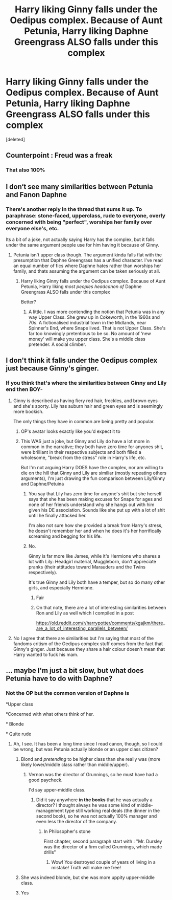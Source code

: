 #+TITLE: Harry liking Ginny falls under the Oedipus complex. Because of Aunt Petunia, Harry liking Daphne Greengrass ALSO falls under this complex

* Harry liking Ginny falls under the Oedipus complex. Because of Aunt Petunia, Harry liking Daphne Greengrass ALSO falls under this complex
:PROPERTIES:
:Score: 4
:DateUnix: 1609688788.0
:DateShort: 2021-Jan-03
:FlairText: Discussion
:END:
[deleted]


** Counterpoint : Freud was a freak
:PROPERTIES:
:Author: Bleepbloopbotz2
:Score: 19
:DateUnix: 1609689464.0
:DateShort: 2021-Jan-03
:END:

*** That also 100%
:PROPERTIES:
:Author: CGPHadley
:Score: 1
:DateUnix: 1609691512.0
:DateShort: 2021-Jan-03
:END:


** I don‘t see many similarities between Petunia and Fanon Daphne
:PROPERTIES:
:Author: RevLC
:Score: 2
:DateUnix: 1609691536.0
:DateShort: 2021-Jan-03
:END:

*** There's another reply in the thread that sums it up. To paraphrase: stone-faced, upperclass, rude to everyone, overly concerned with being "perfect", worships her family over everyone else's, etc.

Its a bit of a joke, not actually saying Harry has the complex, but it falls under the same argument people use for him having it because of Ginny.
:PROPERTIES:
:Author: CGPHadley
:Score: 4
:DateUnix: 1609692358.0
:DateShort: 2021-Jan-03
:END:

**** Petunia isn't upper class though. The argument kinda falls flat with the presumption that Daphne Greengrass has a unified character. I've read an equal number of fics where Daphne hates rather than worships her family, and thats assuming the argument can be taken seriously at all.
:PROPERTIES:
:Author: Duvkav1
:Score: 6
:DateUnix: 1609695972.0
:DateShort: 2021-Jan-03
:END:

***** Harry liking Ginny falls under the Oedipus complex. Because of Aunt Petunia, Harry liking /most peoples headcanon of/ Daphne Greengrass ALSO falls under this complex

Better?
:PROPERTIES:
:Author: CGPHadley
:Score: -1
:DateUnix: 1609696112.0
:DateShort: 2021-Jan-03
:END:

****** A little. I was more contending the notion that Petunia was in any way Upper Class. She grew up in Cokeworth, in the 1960s and 70s. A fictionalised industrial town in the Midlands, near Spinner's End, where Snape lived. That is not Upper Class. She's far too knowingly pretentious to be so. No amount of ‘new money' will make you upper class. She's a middle class pretender. A social climber.
:PROPERTIES:
:Author: Duvkav1
:Score: 2
:DateUnix: 1609696828.0
:DateShort: 2021-Jan-03
:END:


** I don't think it falls under the Oedipus complex just because Ginny's ginger.
:PROPERTIES:
:Author: The_Loud_War_Cry18
:Score: 7
:DateUnix: 1609691323.0
:DateShort: 2021-Jan-03
:END:

*** If you think that's where the similarities between Ginny and Lily end then BOY-
:PROPERTIES:
:Author: CGPHadley
:Score: -6
:DateUnix: 1609696032.0
:DateShort: 2021-Jan-03
:END:

**** Ginny is described as having fiery red hair, freckles, and brown eyes and she's sporty. Lily has auburn hair and green eyes and is seemingly more bookish.

The only things they have in common are being pretty and popular.
:PROPERTIES:
:Author: Ash_Lestrange
:Score: 8
:DateUnix: 1609696283.0
:DateShort: 2021-Jan-03
:END:

***** OP's avatar looks exactly like you'd expect it to
:PROPERTIES:
:Author: Bleepbloopbotz2
:Score: 2
:DateUnix: 1609696419.0
:DateShort: 2021-Jan-03
:END:


***** This WAS just a joke, but Ginny and Lily do have a lot more in common in the narrative; they both have zero time for anyones shit, were brilliant in their respective subjects and both filled a wholesome, "break from the stress" role in Harry's life, etc.

But I'm not arguing Harry DOES have the complex, nor am willing to die on the hill that Ginny and Lily are similiar (mostly repeating others arguments), I'm just drawing the fun comparison between Lily/Ginny and Daphne/Petuina
:PROPERTIES:
:Author: CGPHadley
:Score: 0
:DateUnix: 1609696836.0
:DateShort: 2021-Jan-03
:END:

****** You say that Lily has zero time for anyone's shit but she herself says that she has been making excuses for Snape for ages and none of her friends understand why she hangs out with him given his DE association. Sounds like she put up with a lot of shit until he finally attacked her.

I'm also not sure how she provided a break from Harry's stress, he doesn't remember her and when he does it's her horrifically screaming and begging for his life.
:PROPERTIES:
:Author: FloreatCastellum
:Score: 3
:DateUnix: 1609699156.0
:DateShort: 2021-Jan-03
:END:


****** No.

Ginny is far more like James, while it's Hermione who shares a lot with Lily: Headgirl material, Muggleborn, don't appreciate pranks (their attitudes toward Marauders and the Twins respectively).

It's true Ginny and Lily both have a temper, but so do many other girls, and especially Hermione.
:PROPERTIES:
:Author: InquisitorCOC
:Score: 3
:DateUnix: 1609697827.0
:DateShort: 2021-Jan-03
:END:

******* Fair
:PROPERTIES:
:Author: CGPHadley
:Score: 1
:DateUnix: 1609698255.0
:DateShort: 2021-Jan-03
:END:


******* On that note, there are a lot of interesting similarities between Ron and Lily as well which I compiled in a post

[[https://old.reddit.com/r/harrypotter/comments/kgajkm/there_are_a_lot_of_interesting_parallels_between/]]
:PROPERTIES:
:Author: Bleepbloopbotz2
:Score: 0
:DateUnix: 1609698319.0
:DateShort: 2021-Jan-03
:END:


**** No I agree that there are similarities but I'm saying that most of the fandoms critism of the Oedipus complex stuff comes from the fact that Ginny's ginger. Just because they share a hair colour doesn't mean that Harry wanted to fuck his mam.
:PROPERTIES:
:Author: The_Loud_War_Cry18
:Score: 2
:DateUnix: 1609696781.0
:DateShort: 2021-Jan-03
:END:


** ... maybe I'm just a bit slow, but what does Petunia have to do with Daphne?
:PROPERTIES:
:Author: Redblood_Moon
:Score: 5
:DateUnix: 1609689033.0
:DateShort: 2021-Jan-03
:END:

*** Not the OP but the common version of Daphne is

°Upper class

°Concerned with what others think of her.

° Blonde

° Quite rude
:PROPERTIES:
:Author: Bleepbloopbotz2
:Score: 7
:DateUnix: 1609689276.0
:DateShort: 2021-Jan-03
:END:

**** Ah, I see. It has been a long time since I read canon, though, so I could be wrong, but was Petunia actually blonde or an upper class citizen?
:PROPERTIES:
:Author: Redblood_Moon
:Score: 4
:DateUnix: 1609689481.0
:DateShort: 2021-Jan-03
:END:

***** Blond and /pretending/ to be higher class than she really was (more likely lower/middle class rather than middle/upper).
:PROPERTIES:
:Author: ceplma
:Score: 8
:DateUnix: 1609689975.0
:DateShort: 2021-Jan-03
:END:

****** Vernon was the director of Grunnings, so he must have had a good paycheck.

I'd say upper-middle class.
:PROPERTIES:
:Author: Marawal
:Score: 2
:DateUnix: 1609696161.0
:DateShort: 2021-Jan-03
:END:

******* Did it say anywhere *in the books* that he was actually a director? I thought always he was some kind of middle-management type still working real deals (the dinner in the second book), so he was not actually 100% manager and even less the director of the company.
:PROPERTIES:
:Author: ceplma
:Score: 1
:DateUnix: 1609703703.0
:DateShort: 2021-Jan-03
:END:

******** In Philosopher's stone

First chapter, second paragraph start with : "Mr. Dursley was the director of a firm called Grunnings, which made drills"
:PROPERTIES:
:Author: Marawal
:Score: 1
:DateUnix: 1609704663.0
:DateShort: 2021-Jan-03
:END:

********* Wow! You destroyed couple of years of living in a mistake! Truth will make me free!
:PROPERTIES:
:Author: ceplma
:Score: 1
:DateUnix: 1609707420.0
:DateShort: 2021-Jan-04
:END:


***** She was indeed blonde, but she was more uppity upper-middle class.
:PROPERTIES:
:Author: SnobbishWizard
:Score: 3
:DateUnix: 1609689574.0
:DateShort: 2021-Jan-03
:END:


***** Yes
:PROPERTIES:
:Author: Bleepbloopbotz2
:Score: 2
:DateUnix: 1609689670.0
:DateShort: 2021-Jan-03
:END:
